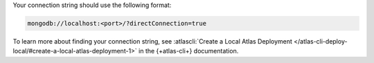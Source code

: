 Your connection string should use the following format:

.. code-block::

   mongodb://localhost:<port>/?directConnection=true

To learn more about finding your connection string, see :atlascli:`Create a Local Atlas
Deployment </atlas-cli-deploy-local/#create-a-local-atlas-deployment-1>` in the
{+atlas-cli+} documentation.

